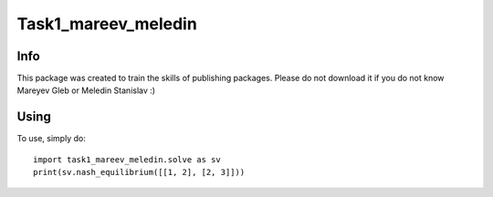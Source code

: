 Task1_mareev_meledin
====================

Info
----
This package was created to train the skills of publishing packages. Please do not download it if you do not know Mareyev Gleb or Meledin Stanislav :)


Using
------

To use, simply do::

    import task1_mareev_meledin.solve as sv
    print(sv.nash_equilibrium([[1, 2], [2, 3]]))

